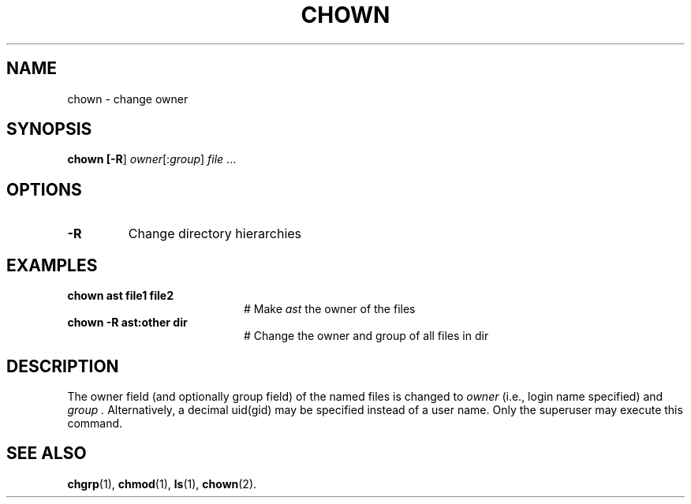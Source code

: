 .TH CHOWN 8
.SH NAME
chown \- change owner
.SH SYNOPSIS
\fBchown [\fB\-R\fR] \fIowner\fR[:\fIgroup\fR] \fIfile\fR ...\fR
.br
.de FL
.TP
\\fB\\$1\\fR
\\$2
..
.de EX
.TP 20
\\fB\\$1\\fR
# \\$2
..
.SH OPTIONS
.FL "\-R" "Change directory hierarchies"
.SH EXAMPLES
.EX "chown ast file1 file2" "Make \fIast\fR the owner of the files"
.EX "chown \-R ast:other dir" "Change the owner and group of all files in dir"
.SH DESCRIPTION
.PP
The owner field (and optionally group field) of the named files is changed
to
.I owner 
(i.e., login name specified) and
.I group .
Alternatively, a decimal uid(gid) may be specified instead of a user name.
Only the superuser may execute this command.
.SH "SEE ALSO"
.BR chgrp (1),
.BR chmod (1),
.BR ls (1),
.BR chown (2).
